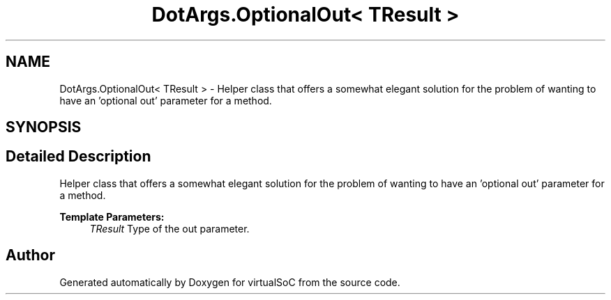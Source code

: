 .TH "DotArgs.OptionalOut< TResult >" 3 "Sun May 28 2017" "Version 0.6.2" "virtualSoC" \" -*- nroff -*-
.ad l
.nh
.SH NAME
DotArgs.OptionalOut< TResult > \- Helper class that offers a somewhat elegant solution for the problem of wanting to have an 'optional out' parameter for a method\&.  

.SH SYNOPSIS
.br
.PP
.SH "Detailed Description"
.PP 
Helper class that offers a somewhat elegant solution for the problem of wanting to have an 'optional out' parameter for a method\&. 


.PP
\fBTemplate Parameters:\fP
.RS 4
\fITResult\fP Type of the out parameter\&.
.RE
.PP


.SH "Author"
.PP 
Generated automatically by Doxygen for virtualSoC from the source code\&.
